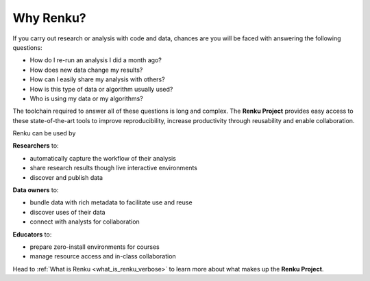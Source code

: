 .. _why_renku:

Why Renku?
==========

If you carry out research or analysis with code and data, chances are you will
be faced with answering the following questions:

* How do I re-run an analysis I did a month ago?
* How does new data change my results?
* How can I easily share my analysis with others?
* How is this type of data or algorithm usually used?
* Who is using my data or my algorithms?

The toolchain required to answer all of these questions is long and complex. The
**Renku Project** provides easy access to these state-of-the-art tools to
improve reproducibility, increase productivity through reusability and enable
collaboration.

Renku can be used by

**Researchers** to:

* automatically capture the workflow of their analysis

* share research results though live interactive environments

* discover and publish data

**Data owners** to:

* bundle data with rich metadata to facilitate use and reuse

* discover uses of their data

* connect with analysts for collaboration

**Educators** to:

* prepare zero-install environments for courses

* manage resource access and in-class collaboration


Head to :ref:`What is Renku <what_is_renku_verbose>` to learn more about what
makes up the **Renku Project**.
